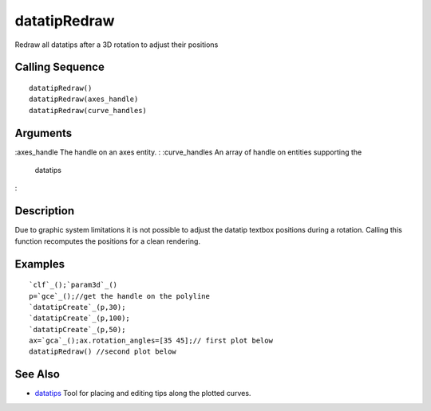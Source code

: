 


datatipRedraw
=============

Redraw all datatips after a 3D rotation to adjust their positions



Calling Sequence
~~~~~~~~~~~~~~~~


::

    datatipRedraw()
    datatipRedraw(axes_handle)
    datatipRedraw(curve_handles)




Arguments
~~~~~~~~~

:axes_handle The handle on an axes entity.
: :curve_handles An array of handle on entities supporting the
  datatips
:



Description
~~~~~~~~~~~

Due to graphic system limitations it is not possible to adjust the
datatip textbox positions during a rotation. Calling this function
recomputes the positions for a clean rendering.



Examples
~~~~~~~~


::

    `clf`_();`param3d`_()
    p=`gce`_();//get the handle on the polyline
    `datatipCreate`_(p,30);
    `datatipCreate`_(p,100);
    `datatipCreate`_(p,50);
    ax=`gca`_();ax.rotation_angles=[35 45];// first plot below
    datatipRedraw() //second plot below






See Also
~~~~~~~~


+ `datatips`_ Tool for placing and editing tips along the plotted
  curves.


.. _datatips: datatips.html


